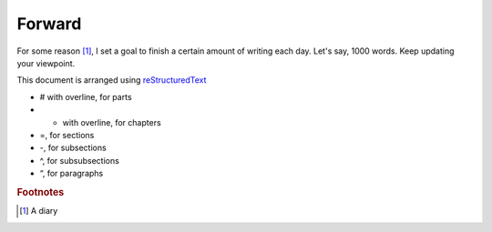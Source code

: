 Forward
========
For some reason [1]_, I set a goal to finish a certain amount of writing each day. Let's say, 1000 words.
Keep updating your viewpoint.

This document is arranged using `reStructuredText <https://thomas-cokelaer.info/tutorials/sphinx/rest_syntax.html>`_

- # with overline, for parts
- * with overline, for chapters
- =, for sections
- -, for subsections
- ^, for subsubsections
- “, for paragraphs

.. rubric:: Footnotes
.. [1] A diary 
.. 前几日在知乎上看到一个话题叫做：把知识连成一片是什么体验？
  今天早上我六点多醒来，窗外暴雨来势汹汹，难掩激动的心情，去窗户跟前拍照，看着这郁郁森森的树．
  暗沉的天空，仿佛我真的置身于心心
  念念的暮光之城里的情景．然而，不幸的是我吃完早饭昏睡了过去，即使后来醒了强迫自己在雨停的简写外
  出买菜，我依旧是昏昏沉沉．昨天在心里想的计划基本完全没有精力来实现，如同中蛊一样．原本设想投入
  实战的小人任务能够唤起我的精力，可是我又纠结了．

  有太多五花八门的东西诱惑我想学习了，然而，我已经研究生毕业了,顿时，心头压力倍增.我知道我从事的
  工作应该专而精，不应该去跟风，而是去攻克难题，涉猎太多难免狼狈．

  我又想其贝拉对初来福克斯小镇对这里的形容，和我住的地方颇为契合．
